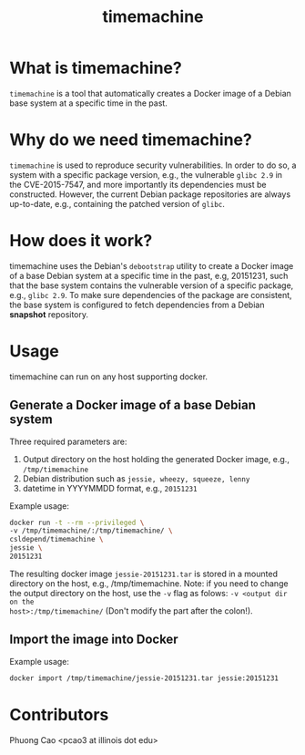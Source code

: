 #+TITLE: timemachine

* What is timemachine?

=timemachine= is a tool that automatically creates a Docker image of a Debian base
system at a specific time in the past. 

* Why do we need timemachine?

=timemachine= is used to reproduce security vulnerabilities. In order to do so,
a system with a specific package version, e.g., the vulnerable =glibc 2.9= in
the CVE-2015-7547, and more importantly its dependencies must be constructed.
However, the current Debian package repositories are always up-to-date, e.g.,
containing the patched version of =glibc=.

* How does it work?

timemachine uses the Debian's =debootstrap= utility to create a Docker image of
a base Debian system at a specific time in the past, e.g, 20151231, such that
the base system contains the vulnerable version of a specific package, e.g.,
=glibc 2.9=. To make sure dependencies of the package are consistent, the base
system is configured to fetch dependencies from a Debian *snapshot* repository.

* Usage
timemachine can run on any host supporting docker. 

** Generate a Docker image of a base Debian system
Three required parameters are:
1. Output directory on the host holding the generated Docker image, e.g., =/tmp/timemachine=
2. Debian distribution such as =jessie, wheezy, squeeze, lenny= 
3. datetime in YYYYMMDD format, e.g., =20151231=

Example usage:
#+begin_src sh
docker run -t --rm --privileged \
-v /tmp/timemachine/:/tmp/timemachine/ \
csldepend/timemachine \
jessie \
20151231
#+end_src

The resulting docker image =jessie-20151231.tar= is stored in a mounted
directory on the host, e.g., /tmp/timemachine. Note: if you need to change the output
directory on the host, use the =-v= flag as folows: =-v <output dir on the
host>:/tmp/timemachine/= (Don't modify the part after the colon!). 

** Import the image into Docker

Example usage:
#+begin_src sh
docker import /tmp/timemachine/jessie-20151231.tar jessie:20151231
#+end_src

* Contributors

Phuong Cao <pcao3 at illinois dot edu>
